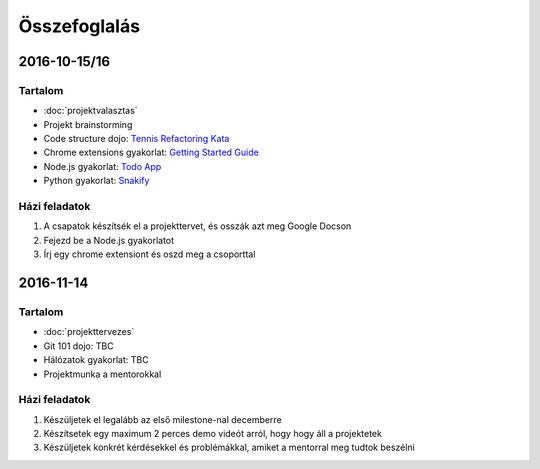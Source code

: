 Összefoglalás
==========================================



2016-10-15/16
------------------------

Tartalom
~~~~~~~~~~~~~~~~~~~~~~~~
* :doc:`projektvalasztas`
* Projekt brainstorming
* Code structure dojo: `Tennis Refactoring Kata <https://github.com/techtabor/Tennis-Refactoring-Kata>`_
* Chrome extensions gyakorlat: `Getting Started Guide <https://developer.chrome.com/extensions/getstarted>`_
* Node.js gyakorlat: `Todo App <https://github.com/techtabor/todo-app-nodejs>`_
* Python gyakorlat: `Snakify <https://snakify.org/>`_

Házi feladatok
~~~~~~~~~~~~~~~~~~~~~~~~
#. A csapatok készítsék el a projekttervet, és osszák azt meg Google Docson
#. Fejezd be a Node.js gyakorlatot
#. Írj egy chrome extensiont és oszd meg a csoporttal



2016-11-14
------------------------

Tartalom
~~~~~~~~~~~~~~~~~~~~~~~~
* :doc:`projekttervezes`
* Git 101 dojo: TBC
* Hálózatok gyakorlat: TBC
* Projektmunka a mentorokkal

Házi feladatok
~~~~~~~~~~~~~~~~~~~~~~~~
#. Készüljetek el legalább az első milestone-nal decemberre
#. Készítsetek egy maximum 2 perces demo videót arról, hogy hogy áll a projektetek
#. Készüljetek konkrét kérdésekkel és problémákkal, amiket a mentorral meg tudtok beszélni